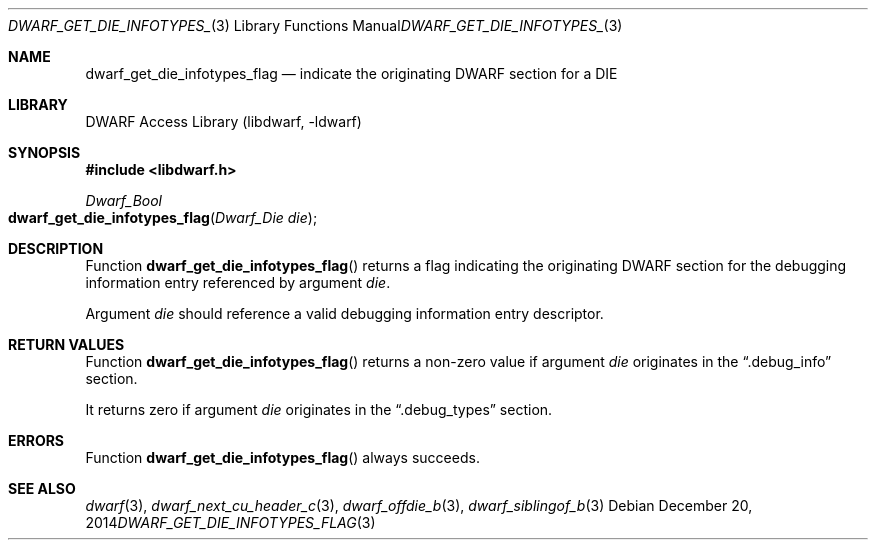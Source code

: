 .\"	$NetBSD: dwarf_get_die_infotypes_flag.3,v 1.5 2024/03/03 17:37:31 christos Exp $
.\"
.\" Copyright (c) 2014 Kai Wang
.\" All rights reserved.
.\"
.\" Redistribution and use in source and binary forms, with or without
.\" modification, are permitted provided that the following conditions
.\" are met:
.\" 1. Redistributions of source code must retain the above copyright
.\"    notice, this list of conditions and the following disclaimer.
.\" 2. Redistributions in binary form must reproduce the above copyright
.\"    notice, this list of conditions and the following disclaimer in the
.\"    documentation and/or other materials provided with the distribution.
.\"
.\" THIS SOFTWARE IS PROVIDED BY THE AUTHOR AND CONTRIBUTORS ``AS IS'' AND
.\" ANY EXPRESS OR IMPLIED WARRANTIES, INCLUDING, BUT NOT LIMITED TO, THE
.\" IMPLIED WARRANTIES OF MERCHANTABILITY AND FITNESS FOR A PARTICULAR PURPOSE
.\" ARE DISCLAIMED.  IN NO EVENT SHALL THE AUTHOR OR CONTRIBUTORS BE LIABLE
.\" FOR ANY DIRECT, INDIRECT, INCIDENTAL, SPECIAL, EXEMPLARY, OR CONSEQUENTIAL
.\" DAMAGES (INCLUDING, BUT NOT LIMITED TO, PROCUREMENT OF SUBSTITUTE GOODS
.\" OR SERVICES; LOSS OF USE, DATA, OR PROFITS; OR BUSINESS INTERRUPTION)
.\" HOWEVER CAUSED AND ON ANY THEORY OF LIABILITY, WHETHER IN CONTRACT, STRICT
.\" LIABILITY, OR TORT (INCLUDING NEGLIGENCE OR OTHERWISE) ARISING IN ANY WAY
.\" OUT OF THE USE OF THIS SOFTWARE, EVEN IF ADVISED OF THE POSSIBILITY OF
.\" SUCH DAMAGE.
.\"
.\" Id: dwarf_get_die_infotypes_flag.3 3962 2022-03-12 15:56:10Z jkoshy
.\"
.Dd December 20, 2014
.Dt DWARF_GET_DIE_INFOTYPES_FLAG 3
.Os
.Sh NAME
.Nm dwarf_get_die_infotypes_flag
.Nd indicate the originating DWARF section for a DIE
.Sh LIBRARY
.Lb libdwarf
.Sh SYNOPSIS
.In libdwarf.h
.Ft Dwarf_Bool
.Fo dwarf_get_die_infotypes_flag
.Fa "Dwarf_Die die"
.Fc
.Sh DESCRIPTION
Function
.Fn dwarf_get_die_infotypes_flag
returns a flag indicating the originating DWARF section for the
debugging information entry referenced by argument
.Fa die .
.Pp
Argument
.Fa die
should reference a valid debugging information entry descriptor.
.Sh RETURN VALUES
Function
.Fn dwarf_get_die_infotypes_flag
returns a non-zero value if argument
.Fa die
originates in the
.Dq .debug_info
section.
.Pp
It returns zero if argument
.Fa die
originates in the
.Dq .debug_types
section.
.Sh ERRORS
Function
.Fn dwarf_get_die_infotypes_flag
always succeeds.
.Sh SEE ALSO
.Xr dwarf 3 ,
.Xr dwarf_next_cu_header_c 3 ,
.Xr dwarf_offdie_b 3 ,
.Xr dwarf_siblingof_b 3
